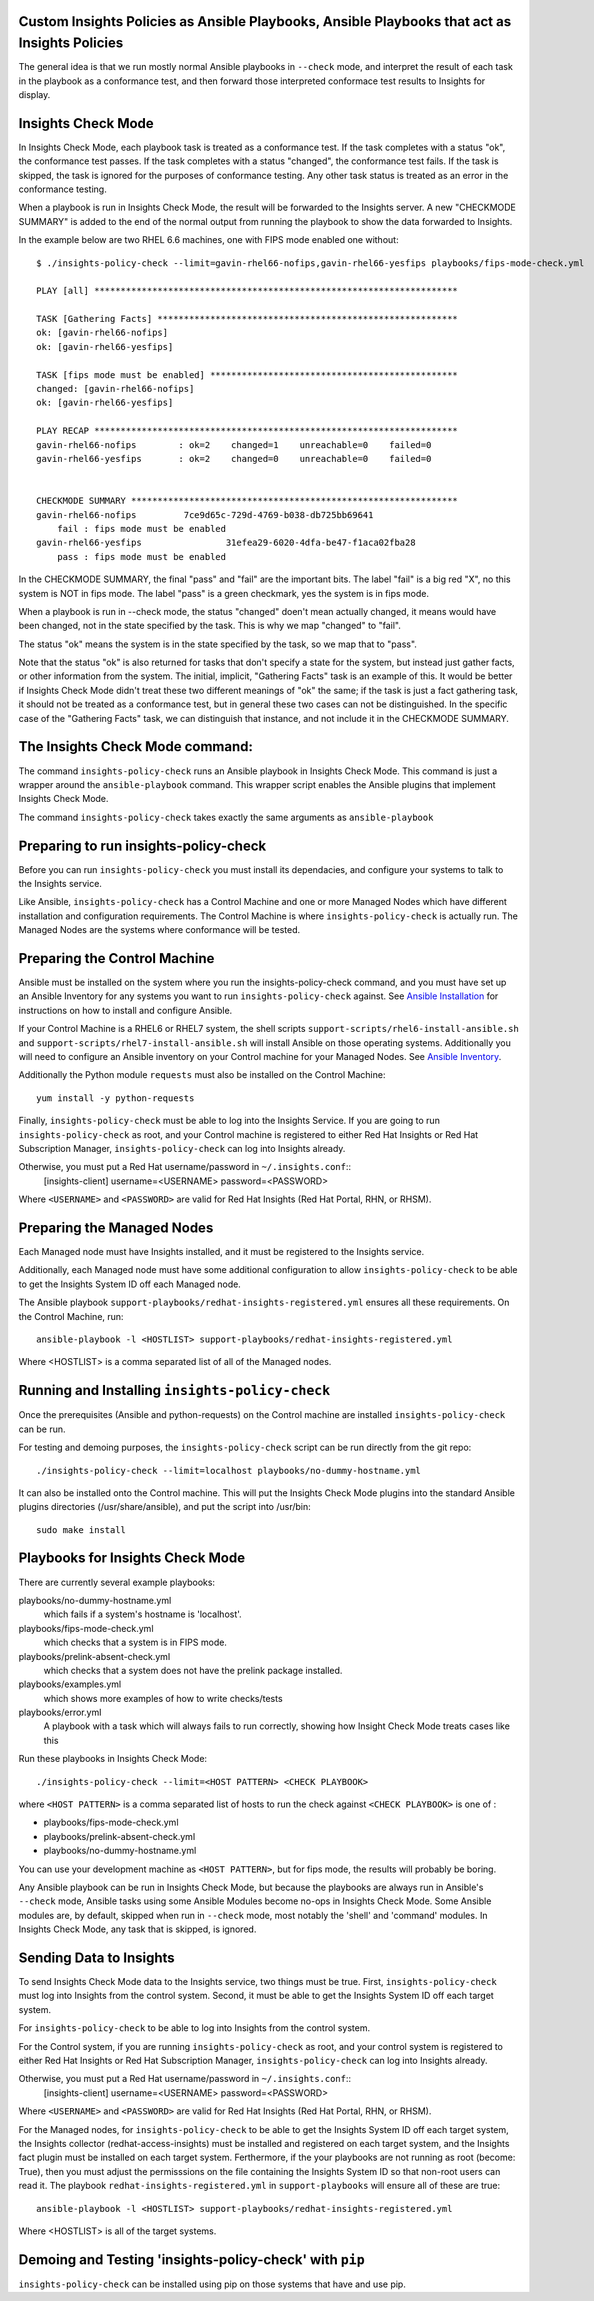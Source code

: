 Custom Insights Policies as Ansible Playbooks, Ansible Playbooks that act as Insights Policies
---------------

The general idea is that we run mostly normal Ansible playbooks in ``--check`` mode, and
interpret the result of each task in the playbook as a conformance test, and then forward
those interpreted conformace test results to Insights for display.

Insights Check Mode
---------

In Insights Check Mode, each playbook task is treated as a conformance test.  If the task
completes with a status "ok", the conformance test passes.  If the task completes with a status
"changed", the conformance test fails.  If the task is skipped, the task is ignored for the
purposes of conformance testing.  Any other task status is treated as an error in the
conformance testing.

When a playbook is run in Insights Check Mode, the result will be forwarded to the Insights
server.  A new "CHECKMODE SUMMARY" is added to the end of the normal output from running
the playbook to show the data forwarded to Insights.

In the example below are two RHEL 6.6 machines, one with FIPS mode enabled one without::

    $ ./insights-policy-check --limit=gavin-rhel66-nofips,gavin-rhel66-yesfips playbooks/fips-mode-check.yml

    PLAY [all] *********************************************************************

    TASK [Gathering Facts] *********************************************************
    ok: [gavin-rhel66-nofips]
    ok: [gavin-rhel66-yesfips]

    TASK [fips mode must be enabled] ***********************************************
    changed: [gavin-rhel66-nofips]
    ok: [gavin-rhel66-yesfips]

    PLAY RECAP *********************************************************************
    gavin-rhel66-nofips        : ok=2    changed=1    unreachable=0    failed=0
    gavin-rhel66-yesfips       : ok=2    changed=0    unreachable=0    failed=0


    CHECKMODE SUMMARY **************************************************************
    gavin-rhel66-nofips		7ce9d65c-729d-4769-b038-db725bb69641
        fail : fips mode must be enabled
    gavin-rhel66-yesfips		31efea29-6020-4dfa-be47-f1aca02fba28
        pass : fips mode must be enabled

In the CHECKMODE SUMMARY, the final "pass" and "fail" are the important bits.  The label
"fail" is a big red "X", no this system is NOT in fips mode.  The label "pass" is a green
checkmark, yes the system is in fips mode.

When a playbook is run in --check mode, the status "changed" doen't mean actually changed, it
means would have been changed, not in the state specified by the task.  This is why we map
"changed" to "fail".

The status "ok" means the system is in the state specified by the task, so we map that to "pass".

Note that the status "ok" is also returned for tasks that don't specify a state for the system,
but instead just gather facts, or other information from the system.  The initial, implicit,
"Gathering Facts" task is an example of this.  It would be better if Insights Check Mode didn't
treat these two different meanings of "ok" the same; if the task is just a fact gathering task,
it should not be treated as a conformance test, but in general these two cases can not be
distinguished.  In the specific case of the "Gathering Facts" task, we can distinguish that
instance, and not include it in the CHECKMODE SUMMARY.



The Insights Check Mode command:
----------

The command ``insights-policy-check`` runs an Ansible playbook in Insights Check Mode.  This
command is just a wrapper around the ``ansible-playbook`` command.  This wrapper script enables
the Ansible plugins that implement Insights Check Mode.

The command ``insights-policy-check`` takes exactly the same arguments as ``ansible-playbook``


Preparing to run insights-policy-check
--------------------------------------

Before you can run ``insights-policy-check`` you must install its dependacies, and configure your
systems to talk to the Insights service.

Like Ansible, ``insights-policy-check`` has a Control Machine and one or more Managed Nodes which
have different installation and configuration requirements.  The Control Machine is where
``insights-policy-check`` is actually run.  The Managed Nodes are the systems where conformance
will be tested.


Preparing the Control Machine
-----------------------------

Ansible must be installed on the system where you run the insights-policy-check command, and
you must have set up an Ansible Inventory for any systems you want to run ``insights-policy-check``
against.  See `Ansible Installation
<http://docs.ansible.com/ansible/latest/intro_installation.html>`_ for instructions on how to install
and configure Ansible.

If your Control Machine is a RHEL6 or RHEL7 system, the shell scripts ``support-scripts/rhel6-install-ansible.sh`` and ``support-scripts/rhel7-install-ansible.sh`` will install Ansible on those operating systems.  Additionally you will need to configure an Ansible inventory on your Control machine for your Managed Nodes.  See `Ansible Inventory <http://docs.ansible.com/ansible/latest/intro_inventory.html>`_.

Additionally the Python module ``requests`` must also be installed on the Control Machine::

  yum install -y python-requests

Finally, ``insights-policy-check`` must be able to log into the Insights Service.  If you are
going to run ``insights-policy-check`` as root, and your Control machine is registered to either
Red Hat Insights or Red Hat Subscription Manager, ``insights-policy-check`` can log into
Insights already.

Otherwise, you must put a Red Hat username/password in ``~/.insights.conf``::
  [insights-client]
  username=<USERNAME>
  password=<PASSWORD>

Where ``<USERNAME>`` and ``<PASSWORD>`` are valid for Red Hat Insights (Red Hat Portal,
RHN, or RHSM).


Preparing the Managed Nodes
---------------------------

Each Managed node must have Insights installed, and it must be registered to the Insights service.

Additionally, each Managed node must have some additional configuration to allow ``insights-policy-check`` to be able to get the Insights System ID off each Managed node.

The Ansible playbook ``support-playbooks/redhat-insights-registered.yml`` ensures all these
requirements.  On the Control Machine, run::

     ansible-playbook -l <HOSTLIST> support-playbooks/redhat-insights-registered.yml

Where <HOSTLIST> is a comma separated list of all of the Managed nodes.




Running and Installing ``insights-policy-check``
---------------------------------

Once the prerequisites (Ansible and python-requests) on the Control machine are installed
``insights-policy-check`` can be run.

For testing and demoing purposes, the ``insights-policy-check`` script can be run directly
from the git repo::

   ./insights-policy-check --limit=localhost playbooks/no-dummy-hostname.yml

It can also be installed onto the Control machine.  This will put the Insights Check Mode plugins
into the standard Ansible plugins directories (/usr/share/ansible), and put the script into /usr/bin::

  sudo make install



Playbooks for Insights Check Mode
------

There are currently several example playbooks:

playbooks/no-dummy-hostname.yml
  which fails if a system's hostname is 'localhost'.

playbooks/fips-mode-check.yml
  which checks that a system is in FIPS mode.

playbooks/prelink-absent-check.yml
  which checks that a system does not have the prelink package installed.

playbooks/examples.yml
  which shows more examples of how to write checks/tests

playbooks/error.yml
  A playbook with a task which will always fails to run correctly,
  showing how Insight Check Mode treats cases like this


Run these playbooks in Insights Check Mode::

    ./insights-policy-check --limit=<HOST PATTERN> <CHECK PLAYBOOK>

where ``<HOST PATTERN>`` is a comma separated list of hosts to run the check against
``<CHECK PLAYBOOK>`` is one of :

- playbooks/fips-mode-check.yml
- playbooks/prelink-absent-check.yml
- playbooks/no-dummy-hostname.yml

You can use your development machine as ``<HOST PATTERN>``, but for fips mode,
the results will probably be boring.

Any Ansible playbook can be run in Insights Check Mode, but because the playbooks are
always run in Ansible's ``--check`` mode, Ansible tasks using some Ansible Modules become
no-ops in Insights Check Mode.  Some Ansible modules are, by default, skipped when run
in ``--check`` mode, most notably the 'shell' and 'command' modules.  In Insights Check Mode,
any task that is skipped, is ignored.


Sending Data to Insights
------

To send Insights Check Mode data to the Insights service, two things must be true.  First,
``insights-policy-check`` must log into Insights from the control system.  Second, it
must be able to get the Insights System ID off each target system.

For ``insights-policy-check`` to be able to log into Insights from the control system.

For the Control system, if you are running  ``insights-policy-check`` as root, and your
control system is registered to either Red Hat Insights or Red Hat Subscription Manager,
``insights-policy-check`` can log into Insights already.

Otherwise, you must put a Red Hat username/password in ``~/.insights.conf``::
  [insights-client]
  username=<USERNAME>
  password=<PASSWORD>

Where ``<USERNAME>`` and ``<PASSWORD>`` are valid for Red Hat Insights (Red Hat Portal,
RHN, or RHSM).

For the Managed nodes, for ``insights-policy-check`` to be able to get the Insights System ID
off each target system, the Insights collector (redhat-access-insights) must be installed
and registered on each target system, and the Insights fact plugin must be installed on
each target system.  Ferthermore, if the your playbooks are not running as root (become: True),
then you must adjust the permisssions on the file containing the Insights System ID so that
non-root users can read it.  The playbook ``redhat-insights-registered.yml`` in
``support-playbooks`` will ensure all of these are true::

     ansible-playbook -l <HOSTLIST> support-playbooks/redhat-insights-registered.yml

Where <HOSTLIST> is all of the target systems.



Demoing and Testing 'insights-policy-check' with ``pip``
------

``insights-policy-check`` can be installed using pip on those systems that have and use pip.
